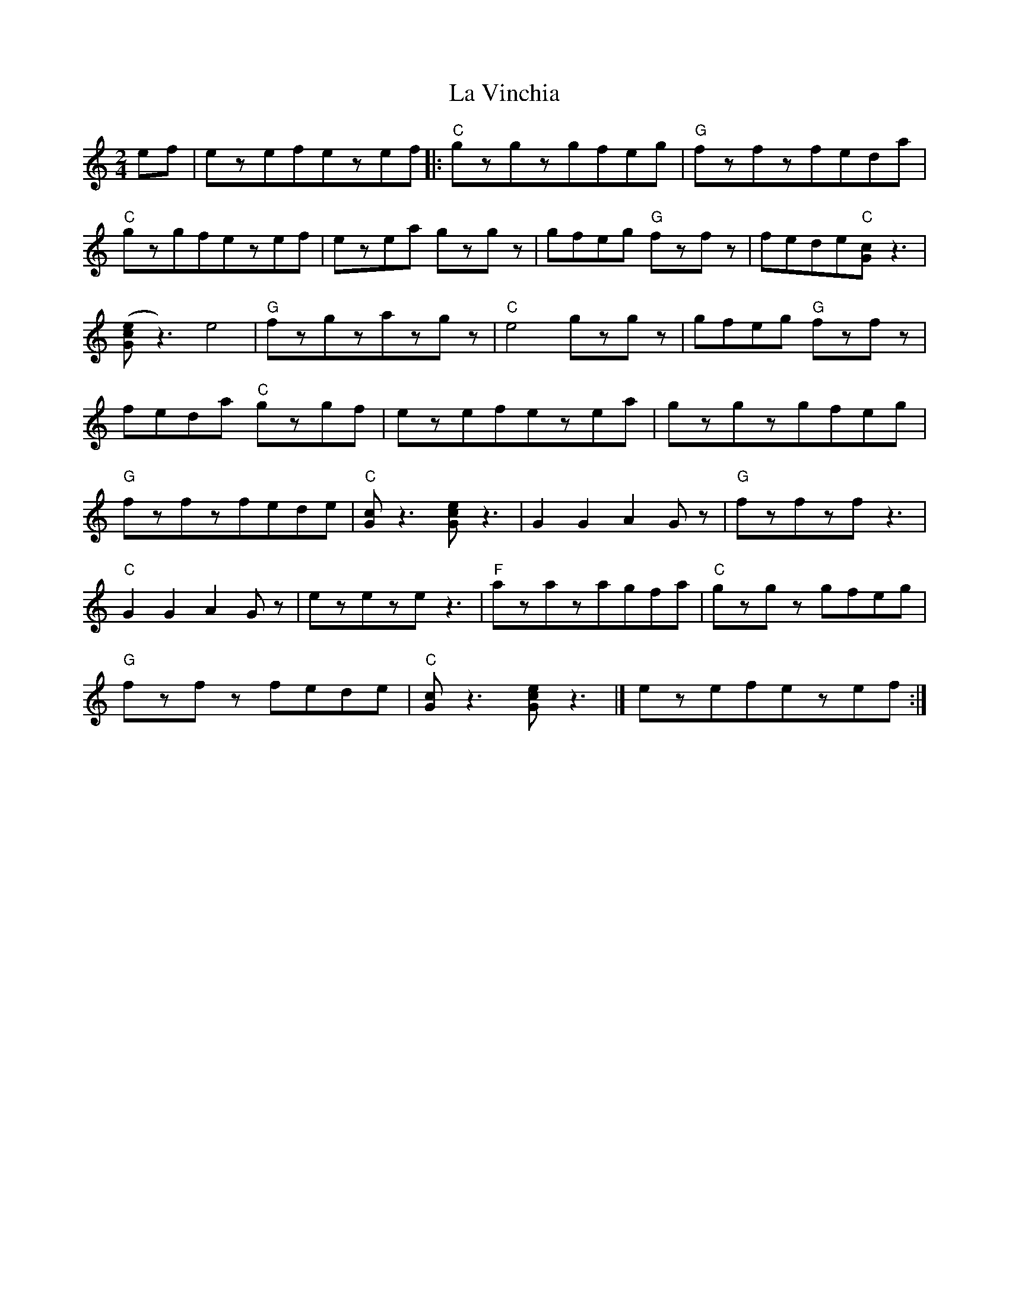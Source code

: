 X: 1
T: La Vinchia
Z: Fabrizio Conti
S: https://thesession.org/tunes/16210#setting30621
R: polka
M: 2/4
L: 1/8
K: Cmaj
ef|ezefezef |:"C"gzgzgfeg | "G"fzfzfeda |
"C"gzgfezef | ezea gzgz | gfeg "G"fzfz | fede"C"[cG] z3|
([Gce]z3) e4 | "G"fzgzazgz | "C"e4 gzgz |gfeg "G"fzfz |
feda "C"gzgf | ezefezea | gzgzgfeg |
"G"fzfzfede | "C"[Gc]z3 [Gce]z3 | G2G2 A2Gz | "G"fzfzfz3 |
"C"G2G2 A2Gz | ezezez3 | "F"azazagfa | "C"gzgz gfeg |
"G"fzfz fede | "C"[Gc]z3 [Gce]z3 |] ezefezef :|
